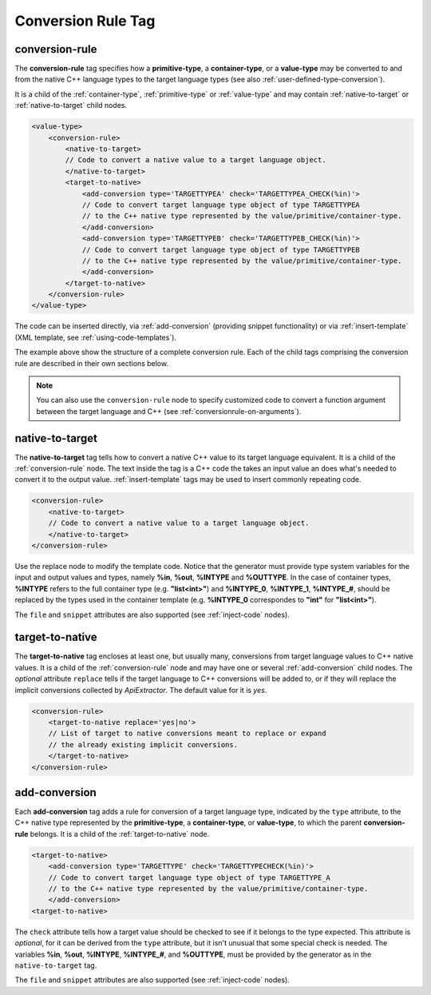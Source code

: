 .. _conversion-rule-tag:

Conversion Rule Tag
-------------------

.. _conversion-rule:

conversion-rule
^^^^^^^^^^^^^^^

The **conversion-rule** tag specifies how a **primitive-type**, a **container-type**,
or a **value-type** may be converted to and from the native C++ language types to the
target language types (see also :ref:`user-defined-type-conversion`).

It is a child of the :ref:`container-type`, :ref:`primitive-type` or
:ref:`value-type` and may contain :ref:`native-to-target` or
:ref:`native-to-target` child nodes.

.. code-block:: xml

    <value-type>
        <conversion-rule>
            <native-to-target>
            // Code to convert a native value to a target language object.
            </native-to-target>
            <target-to-native>
                <add-conversion type='TARGETTYPEA' check='TARGETTYPEA_CHECK(%in)'>
                // Code to convert target language type object of type TARGETTYPEA
                // to the C++ native type represented by the value/primitive/container-type.
                </add-conversion>
                <add-conversion type='TARGETTYPEB' check='TARGETTYPEB_CHECK(%in)'>
                // Code to convert target language type object of type TARGETTYPEB
                // to the C++ native type represented by the value/primitive/container-type.
                </add-conversion>
            </target-to-native>
        </conversion-rule>
    </value-type>

The code can be inserted directly, via :ref:`add-conversion` (providing snippet
functionality) or via :ref:`insert-template` (XML template,
see :ref:`using-code-templates`).

The example above show the structure of a complete conversion rule. Each of the
child tags comprising the conversion rule are described in their own sections
below.

.. note::

    You can also use the ``conversion-rule`` node to specify customized code
    to convert a function argument between the target language and C++
    (see :ref:`conversionrule-on-arguments`).

.. _native-to-target:

native-to-target
^^^^^^^^^^^^^^^^

The **native-to-target** tag tells how to convert a native C++ value to its
target language equivalent. It is a child of the :ref:`conversion-rule` node.
The text inside the tag is a C++ code the takes
an input value an does what's needed to convert it to the output value.
:ref:`insert-template` tags may be used to insert commonly repeating code.

.. code-block:: xml

    <conversion-rule>
        <native-to-target>
        // Code to convert a native value to a target language object.
        </native-to-target>
    </conversion-rule>

Use the replace node to modify the template code.
Notice that the generator must provide type system variables for the input
and output values and types, namely **%in**, **%out**, **%INTYPE** and
**%OUTTYPE**. In the case of container types, **%INTYPE** refers to the
full container type (e.g. **"list<int>"**) and **%INTYPE_0**, **%INTYPE_1**,
**%INTYPE_#**, should be replaced by the types used in the container template
(e.g. **%INTYPE_0** correspondes to **"int"** for **"list<int>"**).

The ``file`` and ``snippet`` attributes are also supported (see :ref:`inject-code` nodes).

.. _target-to-native:

target-to-native
^^^^^^^^^^^^^^^^

The **target-to-native** tag encloses at least one, but usually many, conversions
from target language values to C++ native values. It is a child of the
:ref:`conversion-rule` node and may have one or several :ref:`add-conversion`
child nodes. The *optional* attribute ``replace`` tells if the target
language to C++ conversions will be added to, or if they will replace the
implicit conversions collected by *ApiExtractor*. The default
value for it is *yes*.


.. code-block:: xml

    <conversion-rule>
        <target-to-native replace='yes|no'>
        // List of target to native conversions meant to replace or expand
        // the already existing implicit conversions.
        </target-to-native>
    </conversion-rule>


.. _add-conversion:

add-conversion
^^^^^^^^^^^^^^

Each **add-conversion** tag adds a rule for conversion of a target language type,
indicated by the ``type`` attribute, to the C++ native type represented by the
**primitive-type**, a **container-type**, or **value-type**, to which the parent
**conversion-rule** belongs.
It is a child of the :ref:`target-to-native` node.

.. code-block:: xml

    <target-to-native>
        <add-conversion type='TARGETTYPE' check='TARGETTYPECHECK(%in)'>
        // Code to convert target language type object of type TARGETTYPE_A
        // to the C++ native type represented by the value/primitive/container-type.
        </add-conversion>
    <target-to-native>

The ``check`` attribute tells how a target value should be checked to see if it belongs to
the type expected. This attribute is *optional*, for it can be derived from the ``type``
attribute, but it isn't unusual that some special check is needed. The variables
**%in**, **%out**, **%INTYPE**, **%INTYPE_#**, and **%OUTTYPE**, must be provided by
the generator as in the ``native-to-target`` tag.

The ``file`` and ``snippet`` attributes are also supported (see :ref:`inject-code` nodes).
